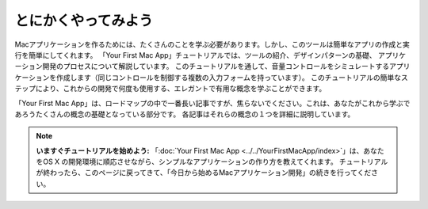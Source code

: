 とにかくやってみよう
=====================

.. image:: ../images/tutorial/jump_right_in1.png
	:scale: 80

Macアプリケーションを作るためには、たくさんのことを学ぶ必要があります。しかし、このツールは簡単なアプリの作成と実行を簡単にしてくれます。
「Your First Mac App」チュートリアルでは、ツールの紹介、デザインパターンの基礎、
アプリケーション開発のプロセスについて解説しています。
このチュートリアルを通して、音量コントロールをシミュレートするアプリケーションを作成します（同じコントロールを制御する複数の入力フォームを持っています）。
このチュートリアルの簡単なステップにより、これからの開発で何度も使用する、エレガントで有用な概念を学ぶことができます。

.. image:: ../images/tutorial/jump_right_in2.png
	:scale: 60

「Your First Mac App」は、ロードマップの中で一番長い記事ですが、焦らないでください。これは、あなたがこれから学ぶであろうたくさんの概念の基礎となっている部分です。
各記事はそれらの概念の１つを詳細に説明しています。

.. Note::

	**いますぐチュートリアルを始めよう:** 「:doc:`Your First Mac App <../../YourFirstMacApp/index>`」は、あなたをOS X の開発環境に順応させながら、シンプルなアプリケーションの作り方を教えてくれます。
	チュートリアルが終わったら、このページに戻ってきて、「今日から始めるMacアプリケーション開発」の続きを行ってください。



